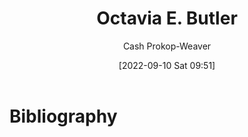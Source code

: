 :PROPERTIES:
:ID:       71411c84-8139-49de-bb59-b2fe65dccae8
:LAST_MODIFIED: [2023-09-05 Tue 20:14]
:END:
#+title: Octavia E. Butler
#+hugo_custom_front_matter: :slug "71411c84-8139-49de-bb59-b2fe65dccae8"
#+author: Cash Prokop-Weaver
#+date: [2022-09-10 Sat 09:51]
#+filetags: :person:
* Flashcards :noexport:
* Bibliography
#+print_bibliography:
